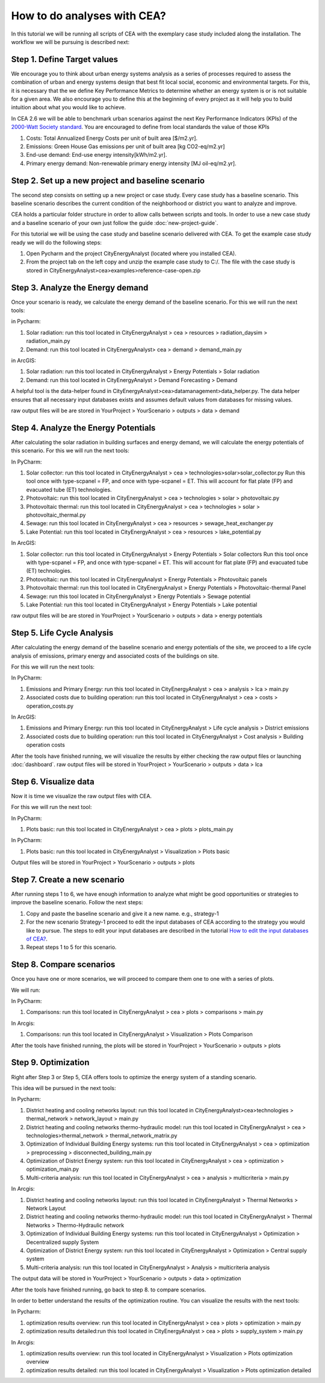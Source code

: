 How to do analyses with CEA?
==============================

In this tutorial we will be running all scripts of CEA with the exemplary case study included along the installation.
The workflow we will be pursuing is described next:

Step 1. Define Target values
----------------------------

We encourage you to think about urban energy systems analysis as a series of processes required to assess the combination
of urban and energy systems design that best fit local social, economic and environmental targets. For this, it is
necessary that the we define Key Performance Metrics to determine whether an energy system is or is not suitable for a given area.
We also encourage you to define this at the beginning of every project as it will help you to build intuition about what
you would like to achieve.

In CEA 2.6 we will be able to benchmark urban scenarios against the next Key Performance Indicators (KPIs) of the `2000-Watt Society standard <http://www.2000-watt-society.ch/>`__.
You are encouraged to define from local standards the value of those KPIs

#. Costs: Total Annualized Energy Costs per unit of built area [$/m2.yr].
#. Emissions: Green House Gas emissions per unit of built area [kg CO2-eq/m2.yr]
#. End-use demand: End-use energy intensity[kWh/m2.yr].
#. Primary energy demand: Non-renewable primary energy intensity [MJ oil-eq/m2.yr].


Step 2. Set up a new project and baseline scenario
--------------------------------------------------

The second step consists on setting up a new project or case study. Every case study has a baseline scenario. This baseline
scenario describes the current condition of the neighborhood or district you want to analyze and improve.

CEA holds a particular folder structure in order to allow calls between scripts and tools.
In order to use a new case study and a baseline scenario of your own just follow the guide :doc:`new-project-guide`.

For this tutorial we will be using the case study and baseline scenario delivered with CEA.
To get the example case study ready we will do the following steps:

#. Open Pycharm and the project CityEnergyAnalyst (located where you installed CEA).
#. From the project tab on the left copy and unzip the example case study to C:/. The file with the case study
   is stored in CityEnergyAnalyst>cea>examples>reference-case-open.zip

Step 3. Analyze the Energy demand
----------------------------------

Once your scenario is ready, we calculate the energy demand of the baseline scenario. For this we will run the next tools:

in Pycharm:

#. Solar radiation: run this tool located in CityEnergyAnalyst > cea > resources > radiation_daysim > radiation_main.py
#. Demand: run this tool located in CityEnergyAnalyst> cea > demand > demand_main.py

in ArcGIS:

#. Solar radiation: run this tool located in CityEnergyAnalyst > Energy Potentials > Solar radiation
#. Demand: run this tool located in CityEnergyAnalyst > Demand Forecasting > Demand


A helpful tool is the data-helper found in CityEnergyAnalyst>cea>datamanagement>data_helper.py. The data helper
ensures that all necessary input databases exists and assumes default values from databases for missing values.

raw output files will be are stored in YourProject > YourScenario > outputs > data > demand

Step 4. Analyze the Energy Potentials
---------------------------------------

After calculating the solar radiation in building surfaces and energy demand, we will calculate the energy potentials of this scenario.
For this we will run the next tools:

In PyCharm:

#. Solar collector: run this tool located in CityEnergyAnalyst > cea > technologies>solar>solar_collector.py
   Run this tool once with type-scpanel = FP, and once with type-scpanel = ET.
   This will account for flat plate (FP) and evacuated tube (ET) technologies.
#. Photovoltaic: run this tool located in CityEnergyAnalyst > cea > technologies > solar > photovoltaic.py
#. Photovoltaic thermal: run this tool located in CityEnergyAnalyst > cea > technologies > solar > photovoltaic_thermal.py
#. Sewage: run this tool located in CityEnergyAnalyst > cea > resources > sewage_heat_exchanger.py
#. Lake Potential: run this tool located in CityEnergyAnalyst > cea > resources > lake_potential.py

In ArcGIS:

#. Solar collector: run this tool located in CityEnergyAnalyst > Energy Potentials > Solar collectors
   Run this tool once with type-scpanel = FP, and once with type-scpanel = ET.
   This will account for flat plate (FP) and evacuated tube (ET) technologies.
#. Photovoltaic: run this tool located in CityEnergyAnalyst > Energy Potentials > Photovoltaic panels
#. Photovoltaic thermal: run this tool located in CityEnergyAnalyst > Energy Potentials > Photovoltaic-thermal Panel
#. Sewage: run this tool located in CityEnergyAnalyst > Energy Potentials > Sewage potential
#. Lake Potential: run this tool located in CityEnergyAnalyst > Energy Potentials > Lake potential

raw output files will be are stored in YourProject > YourScenario > outputs > data > energy potentials

Step 5. Life Cycle Analysis
----------------------------

After calculating the energy demand of the baseline scenario and energy potentials of the site, we proceed to a life cycle
analysis of emissions, primary energy and associated costs of the buildings on site.

For this we will run the next tools:

In PyCharm:

#. Emissions and Primary Energy: run this tool located in CityEnergyAnalyst > cea > analysis > lca > main.py
#. Associated costs due to building operation: run this tool located in CityEnergyAnalyst > cea > costs > operation_costs.py

In ArcGIS:

#. Emissions and Primary Energy: run this tool located in CityEnergyAnalyst > Life cycle analysis > District emissions
#. Associated costs due to building operation: run this tool located in CityEnergyAnalyst > Cost analysis > Building operation costs

After the tools have finished running, we will visualize the results by either checking the raw output files or launching :doc:`dashboard`.
raw output files will be stored in YourProject > YourScenario > outputs > data > lca

Step 6. Visualize data
----------------------------

Now it is time we visualize the raw output files with CEA.

For this we will run the next tool:

In PyCharm:

#. Plots basic: run this tool located in CityEnergyAnalyst > cea > plots > plots_main.py

In PyCharm:

#. Plots basic: run this tool located in CityEnergyAnalyst > Visualization > Plots basic

Output files will be stored in YourProject > YourScenario > outputs > plots

Step 7. Create a new scenario
-----------------------------

After running steps 1 to 6, we have enough information to analyze what might be good opportunities or strategies
to improve the baseline scenario. Follow the next steps:

#. Copy and paste the baseline scenario and give it a new name. e.g., strategy-1
#. For the new scenario Strategy-1 proceed to edit the input databases of CEA according to the strategy you would like to pursue.
   The steps to edit your input databases are described in the tutorial `How to edit the input databases of CEA? <https://docs.google.com/presentation/d/16LXsu0vbllRL-in_taABuiThJ2uMP9Q05m3ORdaQrvU/edit?usp=sharing>`__.
#. Repeat steps 1 to 5 for this scenario.

Step 8. Compare scenarios
----------------------------

Once you have one or more scenarios, we will proceed to compare them one to one with a series of plots.

We will run:

In PyCharm:

#. Comparisons: run this tool located in CityEnergyAnalyst > cea > plots > comparisons > main.py

In Arcgis:

#. Comparisons: run this tool located in CityEnergyAnalyst > Visualization > Plots Comparison

After the tools have finished running, the plots will be stored in YourProject > YourScenario > outputs > plots

Step 9. Optimization
---------------------

Right after Step 3 or Step 5, CEA offers tools to optimize the energy system of a standing scenario.

This idea will be pursued in the next tools:

In Pycharm:

#. District heating and cooling networks layout: run this tool located in CityEnergyAnalyst>cea>technologies > thermal_network > network_layout > main.py
#. District heating and cooling networks thermo-hydraulic model: run this tool located in CityEnergyAnalyst > cea > technologies>thermal_network > thermal_network_matrix.py
#. Optimization of Individual Building Energy systems: run this tool located in CityEnergyAnalyst > cea > optimization > preprocessing > disconnected_building_main.py
#. Optimization of District Energy system: run this tool located in CityEnergyAnalyst > cea > optimization > optimization_main.py
#. Multi-criteria analysis: run this tool located in CityEnergyAnalyst > cea > analysis > multicriteria > main.py

In Arcgis:

#. District heating and cooling networks layout: run this tool located in CityEnergyAnalyst > Thermal Networks > Network Layout
#. District heating and cooling networks thermo-hydraulic model: run this tool located in CityEnergyAnalyst > Thermal Networks > Thermo-Hydraulic network
#. Optimization of Individual Building Energy systems: run this tool located in CityEnergyAnalyst > Optimization > Decentralized supply System
#. Optimization of District Energy system: run this tool located in CityEnergyAnalyst > Optimization > Central supply system
#. Multi-criteria analysis: run this tool located in CityEnergyAnalyst > Analysis > multicriteria analysis

The output data will be stored in YourProject > YourScenario > outputs > data > optimization

After the tools have finished running, go back to step 8. to compare scenarios.

In order to better understand the results of the optimization routine. You can visualize the results with the next tools:

In Pycharm:

#. optimization results overview: run this tool located in CityEnergyAnalyst > cea > plots > optimization > main.py
#. optimization results detailed:run this tool located in CityEnergyAnalyst > cea > plots > supply_system > main.py

In Arcgis:

#. optimization results overview: run this tool located in CityEnergyAnalyst > Visualization > Plots optimization overview
#. optimization results detailed: run this tool located in CityEnergyAnalyst > Visualization > Plots optimization detailed
